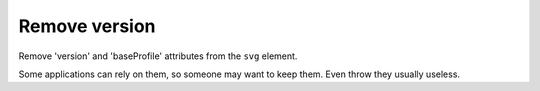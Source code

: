 Remove version
--------------

Remove 'version' and 'baseProfile' attributes from the ``svg`` element.

Some applications can rely on them, so someone may want to keep them.
Even throw they usually useless.

.. GEN_TABLE
.. BEFORE
.. <svg version="1.1" baseProfile="tiny">
..   <circle fill="green"
..           cx="50" cy="50" r="45"/>
.. </svg>
.. AFTER
.. <svg>
..   <circle fill="green"
..           cx="50" cy="50" r="45"/>
.. </svg>
.. END
